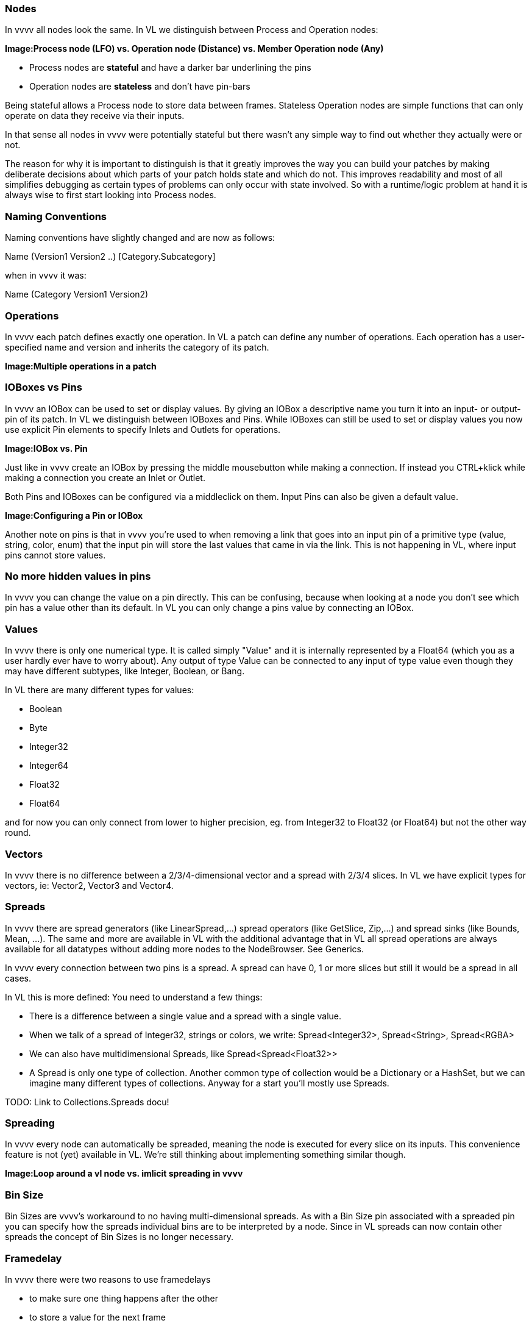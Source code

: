 === Nodes
In vvvv all nodes look the same. In VL we distinguish between Process and Operation nodes:

*Image:Process node (LFO) vs. Operation node (Distance) vs. Member Operation node (Any)*

* Process nodes are *stateful* and have a darker bar underlining the pins
* Operation nodes are *stateless* and don't have pin-bars

Being stateful allows a Process node to store data between frames. Stateless Operation nodes are simple functions that can only operate on data they receive via their inputs. 

In that sense all nodes in vvvv were potentially stateful but there wasn't any simple way to find out whether they actually were or not. 

The reason for why it is important to distinguish is that it greatly improves the way you can build your patches by making deliberate decisions about which parts of your patch holds state and which do not. This improves readability and most of all simplifies debugging as certain types of problems can only occur with state involved. So with a runtime/logic problem at hand it is always wise to first start looking into Process nodes.

=== Naming Conventions
Naming conventions have slightly changed and are now as follows:

Name (Version1 Version2 ..) [Category.Subcategory]

when in vvvv it was:

Name (Category Version1 Version2)

=== Operations
In vvvv each patch defines exactly one operation. In VL a patch can define any number of operations. Each operation has a user-specified name and version and inherits the category of its patch.

*Image:Multiple operations in a patch*

=== IOBoxes vs Pins
In vvvv an IOBox can be used to set or display values. By giving an IOBox a descriptive name you turn it into an input- or output-pin of its patch. In VL we distinguish between IOBoxes and Pins. While IOBoxes can still be used to set or display values you now use explicit Pin elements to specify Inlets and Outlets for operations.

*Image:IOBox vs. Pin*

Just like in vvvv create an IOBox by pressing the middle mousebutton while making a connection. If instead you CTRL+klick while making a connection you create an Inlet or Outlet.

Both Pins and IOBoxes can be configured via a middleclick on them. Input Pins can also be given a default value.

*Image:Configuring a Pin or IOBox*

Another note on pins is that in vvvv you're used to when removing a link that goes into an input pin of a primitive type (value, string, color, enum) that the input pin will store the last values that came in via the link. This is not happening in VL, where input pins cannot store values.

=== No more hidden values in pins
In vvvv you can change the value on a pin directly. This can be confusing, because when looking at a node you don't see which pin has a value other than its default. In VL you can only change a pins value by connecting an IOBox.

=== Values
In vvvv there is only one numerical type. It is called simply "Value" and it is internally represented by a Float64 (which you as a user hardly ever have to worry about). Any output of type Value can be connected to any input of type value even though they may have different subtypes, like Integer, Boolean, or Bang.

In VL there are many different types for values:

* Boolean
* Byte
* Integer32
* Integer64
* Float32
* Float64

and for now you can only connect from lower to higher precision, eg. from Integer32 to Float32 (or Float64) but not the other way round.

=== Vectors
In vvvv there is no difference between a 2/3/4-dimensional vector and a spread with 2/3/4 slices. In VL we have explicit types for vectors, ie: Vector2, Vector3 and Vector4.

=== Spreads
In vvvv there are spread generators (like LinearSpread,...) spread operators (like GetSlice, Zip,...) and spread sinks (like Bounds, Mean, ...). The same and more are available in VL with the additional advantage that in VL all spread operations are always available for all datatypes without adding more nodes to the NodeBrowser. See Generics.

In vvvv every connection between two pins is a spread. A spread can have 0, 1 or more slices but still it would be a spread in all cases.

In VL this is more defined: You need to understand a few things:

* There is a difference between a single value and a spread with a single value.
* When we talk of a spread of Integer32, strings or colors, we write: Spread<Integer32>, Spread<String>, Spread<RGBA>
* We can also have multidimensional Spreads, like Spread<Spread<Float32>>
* A Spread is only one type of collection. Another common type of collection would be a Dictionary or a HashSet, but we can imagine many different types of collections. Anyway for a start you'll mostly use Spreads.

TODO: Link to Collections.Spreads docu!

=== Spreading
In vvvv every node can automatically be spreaded, meaning the node is executed for every slice on its inputs. This convenience feature is not (yet) available in VL. We're still thinking about implementing something similar though.

*Image:Loop around a vl node vs. imlicit spreading in vvvv*

=== Bin Size
Bin Sizes are vvvv's workaround to no having multi-dimensional spreads. As with a Bin Size pin associated with a spreaded pin you can specify how the spreads individual bins are to be interpreted by a node. Since in VL spreads can now contain other spreads the concept of Bin Sizes is no longer necessary.

=== Framedelay
In vvvv there were two reasons to use framedelays

* to make sure one thing happens after the other
* to store a value for the next frame

In VL you'll only use a FrameDelay node for the first use-case. If your patch needs to store a value for the next frame you're creating a datatype in which case you can now use proper Fields and Pads to access those Fields. See link:reference/vl/fields.adoc[About Fields].

=== Adding pins to nodes
Nodes like +, *, Cons, that have a dynamic pin-count can have pins added/removed by selecting them and pressing CTRL + or CTRL -
